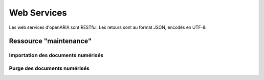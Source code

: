 .. _web_services_rest:

############
Web Services
############

Les web services d'openARIA sont RESTful. Les retours sont au format JSON, encodés en UTF-8.

.. _web_services_ressource_maintenance:

Ressource "maintenance"
#######################


==========================================================
Importation des documents numérisés
==========================================================

.. http:post:: /openaria/services/rest_entry.php/maintenance

   **Exemple de requête** :

   .. sourcecode:: http
      
      POST /openaria/services/rest_entry.php/maintenance HTTP/1.1
      Host: localhost

      {
        "module": "import",
        "data": {
          "service": "ACC"
          // Ces deux paramètres sont facultatifs
          "Todo" : "chemin_dossier_source", // ou "" pour utiliser le chemin dans la configuration
          "Done" : "chemin_dossier_destination" // ou "" pour utiliser le chemin dans la configuration   
        }
      }


==========================================================
Purge des documents numérisés
==========================================================

.. http:post:: /openaria/services/rest_entry.php/maintenance

   **Exemple de requête** :

   .. sourcecode:: http
      
      POST /openaria/services/rest_entry.php/maintenance HTTP/1.1
      Host: localhost

      {
        "module": "purge",
        "data": {
          // Ces trois paramètres sont facultatifs
          "dossier": "chemin_dossier", // ou "" pour utiliser le chemin dans la configuration
          "nombre_de_jour": nombre_de_jour, // ou "" pour n'imposer aucunes limites,
          "dossier_vide" : true // ou false pour supprimer le répertoire si celui-ci est vide.
        }
      }

